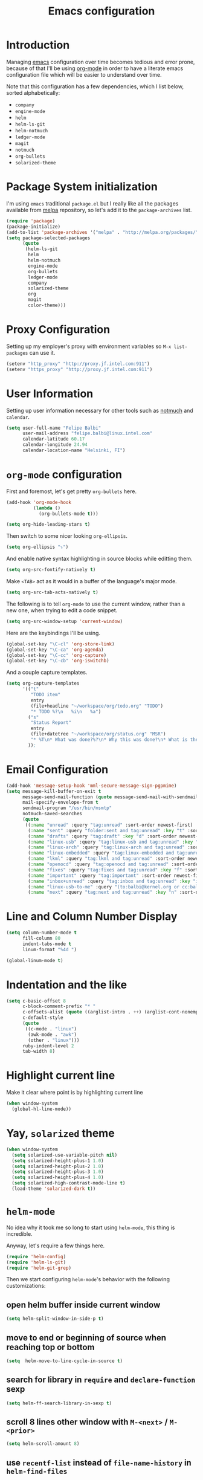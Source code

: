 #+TITLE: Emacs configuration

* Introduction

Managing [[https://www.gnu.org/software/emacs/][emacs]] configuration over time becomes tedious and error prone, because
of that I'll be using [[http://orgmode.org/][org-mode]] in order to have a literate emacs configuration
file which will be easier to understand over time.

Note that this configuration has a few dependencies, which I list below, sorted
alphabetically:

- =company=
- =engine-mode=
- =helm=
- =helm-ls-git=
- =helm-notmuch=
- =ledger-mode=
- =magit=
- =notmuch=
- =org-bullets=
- =solarized-theme=

* Package System initialization

I'm using =emacs= traditional =package.el= but I really like all the packages
available from [[http://melpa.org/][melpa]] repository, so let's add it to the =package-archives= list.

#+BEGIN_SRC emacs-lisp
  (require 'package)
  (package-initialize)
  (add-to-list 'package-archives '("melpa" . "http://melpa.org/packages/"))
  (setq package-selected-packages
        (quote
         (helm-ls-git
          helm
          helm-notmuch
          engine-mode
          org-bullets
          ledger-mode
          company
          solarized-theme
          org
          magit
          color-theme)))
#+END_SRC

* Proxy Configuration

Setting up my employer's proxy with environment variables so =M-x list-packages=
can use it.

#+BEGIN_SRC emacs-lisp
  (setenv "http_proxy" "http://proxy.jf.intel.com:911")
  (setenv "https_proxy" "http://proxy.jf.intel.com:911")
#+END_SRC

* User Information

Setting up user information necessary for other tools such as [[https://notmuchmail.org/][notmuch]] and
=calendar=.

#+BEGIN_SRC emacs-lisp
  (setq user-full-name "Felipe Balbi"
        user-mail-address "felipe.balbi@linux.intel.com"
        calendar-latitude 60.17
        calendar-longitude 24.94
        calendar-location-name "Helsinki, FI")
#+END_SRC

* =org-mode= configuration

First and foremost, let's get pretty =org-bullets= here.

#+BEGIN_SRC emacs-lisp
  (add-hook 'org-mode-hook
            (lambda ()
              (org-bullets-mode t)))

  (setq org-hide-leading-stars t)
#+END_SRC

Then switch to some nicer looking =org-ellipsis=.

#+BEGIN_SRC emacs-lisp
  (setq org-ellipsis "⤵")
#+END_SRC

And enable native syntax highlighting in source blocks while editting them.

#+BEGIN_SRC emacs-lisp
  (setq org-src-fontify-natively t)
#+END_SRC

Make =<TAB>= act as it would in a buffer of the language's major mode.

#+BEGIN_SRC emacs-lisp
  (setq org-src-tab-acts-natively t)
#+END_SRC

The following is to tell =org-mode= to use the current window, rather than a new
one, when trying to edit a code snippet.

#+BEGIN_SRC emacs-lisp
  (setq org-src-window-setup 'current-window)
#+END_SRC

Here are the keybindings I'll be using.

#+BEGIN_SRC emacs-lisp
  (global-set-key "\C-cl" 'org-store-link)
  (global-set-key "\C-ca" 'org-agenda)
  (global-set-key "\C-cc" 'org-capture)
  (global-set-key "\C-cb" 'org-iswitchb)
#+END_SRC

And a couple capture templates.

#+BEGIN_SRC emacs-lisp
  (setq org-capture-templates
        '(("t"
           "TODO item"
           entry
           (file+headline "~/workspace/org/todo.org" "TODO")
           "* TODO %?\n   %i\n   %a")
          ("s"
           "Status Report"
           entry
           (file+datetree "~/workspace/org/status.org" "MSR")
           "* %T\n* What was done?%?\n* Why this was done?\n* What is the impact to Intel?\n")
          ));
#+END_SRC

* Email Configuration

#+BEGIN_SRC emacs-lisp
  (add-hook 'message-setup-hook 'mml-secure-message-sign-pgpmime)
  (setq message-kill-buffer-on-exit t
        message-send-mail-function (quote message-send-mail-with-sendmail)
        mail-specify-envelope-from t
        sendmail-program "/usr/bin/msmtp"
        notmuch-saved-searches
        (quote
         ((:name "unread" :query "tag:unread" :sort-order newest-first)
          (:name "sent" :query "folder:sent and tag:unread" :key "t" :sort-order newest-first)
          (:name "drafts" :query "tag:draft" :key "d" :sort-order newest-first)
          (:name "linux-usb" :query "tag:linux-usb and tag:unread" :key "u" :sort-order newest-first)
          (:name "linux-arch" :query "tag:linux-arch and tag:unread" :sort-order newest-first)
          (:name "linux-embedded" :query "tag:linux-embedded and tag:unread" :sort-order newest-first)
          (:name "lkml" :query "tag:lkml and tag:unread" :sort-order newest-first)
          (:name "openocd" :query "tag:openocd and tag:unread" :sort-order newest-first)
          (:name "fixes" :query "tag:fixes and tag:unread" :key "f" :sort-order newest-first)
          (:name "important" :query "tag:important" :sort-order newest-first)
          (:name "inbox+unread" :query "tag:inbox and tag:unread" :key "i" :sort-order newest-first)
          (:name "linux-usb-to-me" :query "(to:balbi@kernel.org or cc:balbi@kernel.org or to:felipe.balbi@linux.intel.com or cc:felipe.balbi@linux.intel.com) and tag:linux-usb and tag:unread" :key "m" :sort-order newest-first)
          (:name "next" :query "tag:next and tag:unread" :key "n" :sort-order newest-first))))
#+END_SRC

* Line and Column Number Display

#+BEGIN_SRC emacs-lisp
  (setq column-number-mode t
        fill-column 80
        indent-tabs-mode t
        linum-format "%4d ")

  (global-linum-mode t)
#+END_SRC

* Indentation and the like

#+BEGIN_SRC emacs-lisp
  (setq c-basic-offset 8
        c-block-comment-prefix "* "
        c-offsets-alist (quote ((arglist-intro . ++) (arglist-cont-nonempty . ++)))
        c-default-style
        (quote
         ((c-mode . "linux")
          (awk-mode . "awk")
          (other . "linux")))
        ruby-indent-level 2
        tab-width 8)
#+END_SRC

* Highlight current line

Make it clear where point is by highlighting current line

#+BEGIN_SRC emacs-lisp
  (when window-system
    (global-hl-line-mode))
#+END_SRC

* Yay, =solarized= theme

#+BEGIN_SRC emacs-lisp
  (when window-system
    (setq solarized-use-variable-pitch nil)
    (setq solarized-height-plus-1 1.0)
    (setq solarized-height-plus-2 1.0)
    (setq solarized-height-plus-3 1.0)
    (setq solarized-height-plus-4 1.0)
    (setq solarized-high-contrast-mode-line t)
    (load-theme 'solarized-dark t))
#+END_SRC

* =helm-mode=

No idea why it took me so long to start using =helm-mode=, this thing is
incredible.

Anyway, let's require a few things here.

#+BEGIN_SRC emacs-lisp
  (require 'helm-config)
  (require 'helm-ls-git)
  (require 'helm-git-grep)
#+END_SRC

Then we start configuring =helm-mode='s behavior with the following
customizations:

** open helm buffer inside current window

#+BEGIN_SRC emacs-lisp
  (setq helm-split-window-in-side-p t)
#+END_SRC

** move to end or beginning of source when reaching top or bottom

#+BEGIN_SRC emacs-lisp
  (setq  helm-move-to-line-cycle-in-source t)
#+END_SRC

** search for library in =require= and =declare-function= sexp

#+BEGIN_SRC emacs-lisp
  (setq helm-ff-search-library-in-sexp t)
#+END_SRC

** scroll 8 lines other window with =M-<next>= / =M-<prior>=

#+BEGIN_SRC emacs-lisp
  (setq helm-scroll-amount 8)
#+END_SRC

** use =recentf-list= instead of =file-name-history= in =helm-find-files=

#+BEGIN_SRC emacs-lisp
  (setq helm-ff-file-name-history-use-recentf t)
#+END_SRC

** define some keybindings

#+BEGIN_SRC emacs-lisp
  (define-key helm-map (kbd "<tab>") 'helm-execute-persistent-action)

  (global-set-key (kbd "C-x b") 'helm-buffers-list)
  (global-set-key (kbd "C-x r b") 'helm-bookmarks)
  (global-set-key (kbd "M-x") 'helm-M-x)
  (global-set-key (kbd "M-y") 'helm-show-kill-ring)
  (global-set-key (kbd "C-x C-f") 'helm-find-files)

  (global-set-key (kbd "C-x C-d") 'helm-browse-project)

  (global-set-key (kbd "C-c g") 'helm-git-grep)
#+END_SRC

** invoke =helm-git-grep= from isearch.

#+BEGIN_SRC emacs-lisp
  (define-key isearch-mode-map (kbd "C-c g") 'helm-git-grep-from-isearch)
#+END_SRC

** invoke =helm-git-grep= from other helm.

#+BEGIN_SRC emacs-lisp
  (eval-after-load 'helm
    '(define-key helm-map (kbd "C-c g") 'helm-git-grep-from-helm))
#+END_SRC

** enable =helm-mode=

#+BEGIN_SRC emacs-lisp
  (helm-mode t)
#+END_SRC

* Pretty parenthesis

#+BEGIN_SRC emacs-lisp
  (add-hook 'emacs-lisp-mode-hook 'paredit-mode)
  (add-hook 'emacs-lisp-mode-hook 'rainbow-delimiters-mode)
  (show-paren-mode t)
  (electric-pair-mode t)
#+END_SRC

* UI Appearance

#+BEGIN_SRC emacs-lisp
  (setq inhibit-startup-screen t
        make-backup-files nil
        normal-erase-is-backspace t)

  (global-prettify-symbols-mode t)
  (scroll-bar-mode -1)
  (tool-bar-mode -1)
  (menu-bar-mode -1)
#+END_SRC

* Font Face & Size

#+BEGIN_SRC emacs-lisp
  (set-face-attribute 'default t
                      :family "Inconsolata"
                      :height 120)
#+END_SRC

* Magit

#+BEGIN_SRC emacs-lisp
  (setq magit-diff-use-overlays nil)
#+END_SRC

* =engine-mode=

#+BEGIN_SRC emacs-lisp
  (require 'engine-mode)

  (defengine amazon
    "http://www.amazon.com/s/ref=nb_sb_noss?url=search-alias%3Daps&field-keywords=%s"
    :keybinding "a")

  (defengine duckduckgo
    "https://duckduckgo.com/?q=%s"
    :keybinding "d")

  (defengine github
    "https://github.com/search?ref=simplesearch&q=%s")

  (defengine google
    "http://www.google.com/search?ie=utf-8&oe=utf-8&q=%s"
    :keybinding "g")

  (defengine google-images
    "http://www.google.com/images?hl=en&source=hp&biw=1440&bih=795&gbv=2&aq=f&aqi=&aql=&oq=&q=%s")

  (defengine google-maps
    "http://maps.google.com/maps?q=%s"
    :keybinding "m")

  (defengine stack-overflow
    "https://stackoverflow.com/search?q=%s"
    :keybinding "s")

  (defengine twitter
    "https://twitter.com/search?q=%s")

  (defengine wikipedia
    "http://www.wikipedia.org/search-redirect.php?language=en&go=Go&search=%s"
    :keybinding "w")

  (defengine wiktionary
    "https://www.wikipedia.org/search-redirect.php?family=wiktionary&language=en&go=Go&search=%s")

  (defengine wolfram-alpha
    "http://www.wolframalpha.com/input/?i=%s")

  (defengine youtube
    "http://www.youtube.com/results?aq=f&oq=&search_query=%s"
    :keybinding "y")

  (engine-mode t)

  (engine/set-keymap-prefix (kbd "C-c s"))
#+END_SRC

* Some useful(-ish) defuns of my own

#+BEGIN_SRC emacs-lisp
  (defun format-email-address ()
    "Returns a formated representation of USER-FULL-NAME and USER-MAIL-ADDRESS"
    (if (null (and user-full-name user-mail-address))
        (message "Please set USER-FULL-NAME and USER-MAIL-ADDRESS")
      (concat user-full-name " <" user-mail-address ">")))

  (defun insert-any-by (tag)
    (save-excursion
      (beginning-of-line)
      (newline 3)
      (previous-line 2)
      (insert (concat tag ": " (format-email-address)))))

  (defun insert-signed-off-by ()
    "Inserts a Signed-off-by line to a patch"
    (interactive)
    (insert-any-by "Signed-off-by"))

  (defun insert-reviewed-by ()
    "Inserts a Reviewed-by line to a patch"
    (interactive)
    (insert-any-by "Reviewed-by"))

  (defun insert-tested-by ()
    "Inserts a Tested-by line to a patch"
    (interactive)
    (insert-any-by "Tested-by"))

  (global-set-key (kbd "<f5>") 'insert-signed-off-by)
  (global-set-key (kbd "<f6>") 'insert-reviewed-by)
  (global-set-key (kbd "<f7>") 'insert-tested-by)
#+END_SRC

* GnuPG 2

We're gonna tell =emacs= to use =gpg2=

#+BEGIN_SRC emacs-lisp
  (setq epg-gpg-program "/usr/bin/gpg2")
#+END_SRC

* Sh

Indenting with 2 spaces

#+BEGIN_SRC emacs-lisp
  (add-hook 'sh-mode-hook
            (lambda ()
              (setq sh-basic-offset 2
                    sh-indentation 2)))
#+END_SRC

* Diary

In fact, I'm wondering if I should move this to proper org. I barely ever use
this diary file anyway. For now, I'll keep it as it is

#+BEGIN_SRC emacs-lisp
  (setq diary-file "~/workspace/org/diary")
#+END_SRC

* ERC

#+BEGIN_SRC emacs-lisp
  (require 'tls)
  (require 'erc)

  (defun start-erc ()
    "Connect to Intel's IRC."
    (interactive)
    (erc-tls :server "otcirc.ostc.intel.com" :port 6697
             :nick "balbi" :full-name "balbi"))

  (put 'downcase-region 'disabled nil)

  (add-hook 'c-mode-hook
            (lambda ()
              (setq default-directory "/home/balbi/workspace/linux/")))
#+END_SRC

* EShell

#+BEGIN_SRC emacs-lisp
  (global-set-key (kbd "C-c t") 'eshell)
#+END_SRC

